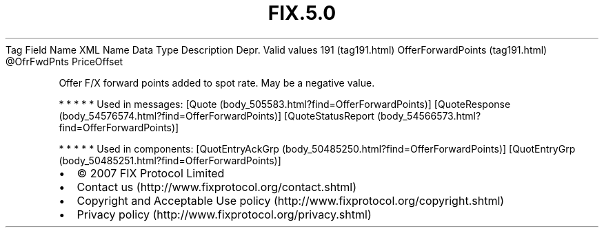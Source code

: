 .TH FIX.5.0 "" "" "Tag #191"
Tag
Field Name
XML Name
Data Type
Description
Depr.
Valid values
191 (tag191.html)
OfferForwardPoints (tag191.html)
\@OfrFwdPnts
PriceOffset
.PP
Offer F/X forward points added to spot rate. May be a negative
value.
.PP
   *   *   *   *   *
Used in messages:
[Quote (body_505583.html?find=OfferForwardPoints)]
[QuoteResponse (body_54576574.html?find=OfferForwardPoints)]
[QuoteStatusReport (body_54566573.html?find=OfferForwardPoints)]
.PP
   *   *   *   *   *
Used in components:
[QuotEntryAckGrp (body_50485250.html?find=OfferForwardPoints)]
[QuotEntryGrp (body_50485251.html?find=OfferForwardPoints)]

.PD 0
.P
.PD

.PP
.PP
.IP \[bu] 2
© 2007 FIX Protocol Limited
.IP \[bu] 2
Contact us (http://www.fixprotocol.org/contact.shtml)
.IP \[bu] 2
Copyright and Acceptable Use policy (http://www.fixprotocol.org/copyright.shtml)
.IP \[bu] 2
Privacy policy (http://www.fixprotocol.org/privacy.shtml)

